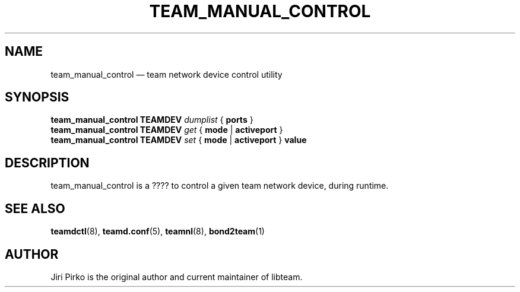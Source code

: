 .TH TEAM_MANUAL_CONTROL 1 "2013-09-11" "libteam" "Team manual control"
.SH NAME
team_manual_control \(em team network device control utility
.SH SYNOPSIS
.B team_manual_control
.B TEAMDEV
.IR dumplist
.RB {
.B ports
.RB }
.br
.B team_manual_control
.B TEAMDEV
.IR get
.RB {
.B mode
.RB |
.B activeport
.RB }
.br
.B team_manual_control
.B TEAMDEV
.IR set
.RB {
.B mode
.RB |
.B activeport
.RB }
.BI value
.br
.SH DESCRIPTION
.PP
team_manual_control is a ???? to control a given team network device, during runtime.
.SH SEE ALSO
.BR teamdctl (8),
.BR teamd.conf (5),
.BR teamnl (8),
.BR bond2team (1)
.SH AUTHOR
.PP
Jiri Pirko is the original author and current maintainer of libteam.
